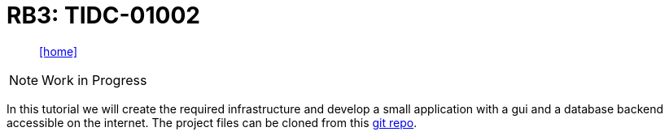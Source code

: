 = RB3: TIDC-01002
:includedir: _includes
:imagesdir: ./images
:icons: font
:toc: left
:nofooter:
:source-highlighter: highlightjs
:sectnums:
// Refs:
// IBM
:rIB-1: https://cloud.ibm.com[IBM Bluemix]
// TI
:rTI-1: http://www.ti.com/tool/TIDC-01002?jktype=design[SimpleLink™ Sub-1 GHz Sensor to Cloud Gateway Reference Design for TI-RTOS Systems]
:rTI-2: http://www.ti.com/lit/ug/tidud09a/tidud09a.pdf[TI Designs:TIDC-01002 Sub-1GHz Embedded Sensor to Cloud Industrial Internet of Things(IoT) Gateway Reference Design]

[abstract]
icon:home[link="https://vittali.ch"]

NOTE: Work in Progress

In this tutorial we will create the required infrastructure and develop a small application with a
gui and a database backend accessible on the internet.
The project files can be cloned from this https://github.com/vittali/vittali.ch-gst.rb3[git repo].
